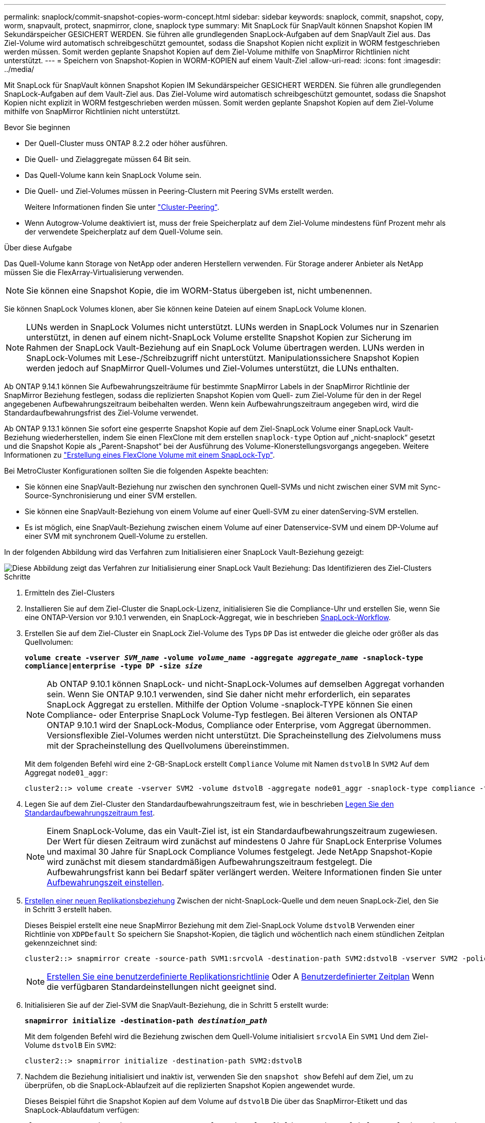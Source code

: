 ---
permalink: snaplock/commit-snapshot-copies-worm-concept.html 
sidebar: sidebar 
keywords: snaplock, commit, snapshot, copy, worm, snapvault, protect, snapmirror, clone, snaplock type 
summary: Mit SnapLock für SnapVault können Snapshot Kopien IM Sekundärspeicher GESICHERT WERDEN. Sie führen alle grundlegenden SnapLock-Aufgaben auf dem SnapVault Ziel aus. Das Ziel-Volume wird automatisch schreibgeschützt gemountet, sodass die Snapshot Kopien nicht explizit in WORM festgeschrieben werden müssen. Somit werden geplante Snapshot Kopien auf dem Ziel-Volume mithilfe von SnapMirror Richtlinien nicht unterstützt. 
---
= Speichern von Snapshot-Kopien in WORM-KOPIEN auf einem Vault-Ziel
:allow-uri-read: 
:icons: font
:imagesdir: ../media/


[role="lead"]
Mit SnapLock für SnapVault können Snapshot Kopien IM Sekundärspeicher GESICHERT WERDEN. Sie führen alle grundlegenden SnapLock-Aufgaben auf dem Vault-Ziel aus. Das Ziel-Volume wird automatisch schreibgeschützt gemountet, sodass die Snapshot Kopien nicht explizit in WORM festgeschrieben werden müssen. Somit werden geplante Snapshot Kopien auf dem Ziel-Volume mithilfe von SnapMirror Richtlinien nicht unterstützt.

.Bevor Sie beginnen
* Der Quell-Cluster muss ONTAP 8.2.2 oder höher ausführen.
* Die Quell- und Zielaggregate müssen 64 Bit sein.
* Das Quell-Volume kann kein SnapLock Volume sein.
* Die Quell- und Ziel-Volumes müssen in Peering-Clustern mit Peering SVMs erstellt werden.
+
Weitere Informationen finden Sie unter link:https://docs.netapp.com/us-en/ontap-sm-classic/peering/index.html["Cluster-Peering"].

* Wenn Autogrow-Volume deaktiviert ist, muss der freie Speicherplatz auf dem Ziel-Volume mindestens fünf Prozent mehr als der verwendete Speicherplatz auf dem Quell-Volume sein.


.Über diese Aufgabe
Das Quell-Volume kann Storage von NetApp oder anderen Herstellern verwenden. Für Storage anderer Anbieter als NetApp müssen Sie die FlexArray-Virtualisierung verwenden.


NOTE: Sie können eine Snapshot Kopie, die im WORM-Status übergeben ist, nicht umbenennen.

Sie können SnapLock Volumes klonen, aber Sie können keine Dateien auf einem SnapLock Volume klonen.


NOTE: LUNs werden in SnapLock Volumes nicht unterstützt. LUNs werden in SnapLock Volumes nur in Szenarien unterstützt, in denen auf einem nicht-SnapLock Volume erstellte Snapshot Kopien zur Sicherung im Rahmen der SnapLock Vault-Beziehung auf ein SnapLock Volume übertragen werden. LUNs werden in SnapLock-Volumes mit Lese-/Schreibzugriff nicht unterstützt. Manipulationssichere Snapshot Kopien werden jedoch auf SnapMirror Quell-Volumes und Ziel-Volumes unterstützt, die LUNs enthalten.

Ab ONTAP 9.14.1 können Sie Aufbewahrungszeiträume für bestimmte SnapMirror Labels in der SnapMirror Richtlinie der SnapMirror Beziehung festlegen, sodass die replizierten Snapshot Kopien vom Quell- zum Ziel-Volume für den in der Regel angegebenen Aufbewahrungszeitraum beibehalten werden. Wenn kein Aufbewahrungszeitraum angegeben wird, wird die Standardaufbewahrungsfrist des Ziel-Volume verwendet.

Ab ONTAP 9.13.1 können Sie sofort eine gesperrte Snapshot Kopie auf dem Ziel-SnapLock Volume einer SnapLock Vault-Beziehung wiederherstellen, indem Sie einen FlexClone mit dem erstellen `snaplock-type` Option auf „nicht-snaplock“ gesetzt und die Snapshot Kopie als „Parent-Snapshot“ bei der Ausführung des Volume-Klonerstellungsvorgangs angegeben. Weitere Informationen zu link:https://docs.netapp.com/us-en/ontap/volumes/create-flexclone-task.html?q=volume+clone["Erstellung eines FlexClone Volume mit einem SnapLock-Typ"].

Bei MetroCluster Konfigurationen sollten Sie die folgenden Aspekte beachten:

* Sie können eine SnapVault-Beziehung nur zwischen den synchronen Quell-SVMs und nicht zwischen einer SVM mit Sync-Source-Synchronisierung und einer SVM erstellen.
* Sie können eine SnapVault-Beziehung von einem Volume auf einer Quell-SVM zu einer datenServing-SVM erstellen.
* Es ist möglich, eine SnapVault-Beziehung zwischen einem Volume auf einer Datenservice-SVM und einem DP-Volume auf einer SVM mit synchronem Quell-Volume zu erstellen.


In der folgenden Abbildung wird das Verfahren zum Initialisieren einer SnapLock Vault-Beziehung gezeigt:

image::../media/snapvault-steps-clustered.gif[Diese Abbildung zeigt das Verfahren zur Initialisierung einer SnapLock Vault Beziehung: Das Identifizieren des Ziel-Clusters,creating a destination volume,creating a policy]

.Schritte
. Ermitteln des Ziel-Clusters
. Installieren Sie auf dem Ziel-Cluster die SnapLock-Lizenz, initialisieren Sie die Compliance-Uhr und erstellen Sie, wenn Sie eine ONTAP-Version vor 9.10.1 verwenden, ein SnapLock-Aggregat, wie in beschrieben xref:workflow-concept.html[SnapLock-Workflow].
. Erstellen Sie auf dem Ziel-Cluster ein SnapLock Ziel-Volume des Typs `DP` Das ist entweder die gleiche oder größer als das Quellvolumen:
+
`*volume create -vserver _SVM_name_ -volume _volume_name_ -aggregate _aggregate_name_ -snaplock-type compliance|enterprise -type DP -size _size_*`

+
[NOTE]
====
Ab ONTAP 9.10.1 können SnapLock- und nicht-SnapLock-Volumes auf demselben Aggregat vorhanden sein. Wenn Sie ONTAP 9.10.1 verwenden, sind Sie daher nicht mehr erforderlich, ein separates SnapLock Aggregat zu erstellen. Mithilfe der Option Volume -snaplock-TYPE können Sie einen Compliance- oder Enterprise SnapLock Volume-Typ festlegen. Bei älteren Versionen als ONTAP ONTAP 9.10.1 wird der SnapLock-Modus, Compliance oder Enterprise, vom Aggregat übernommen. Versionsflexible Ziel-Volumes werden nicht unterstützt. Die Spracheinstellung des Zielvolumens muss mit der Spracheinstellung des Quellvolumens übereinstimmen.

====
+
Mit dem folgenden Befehl wird eine 2-GB-SnapLock erstellt `Compliance` Volume mit Namen `dstvolB` In `SVM2` Auf dem Aggregat `node01_aggr`:

+
[listing]
----
cluster2::> volume create -vserver SVM2 -volume dstvolB -aggregate node01_aggr -snaplock-type compliance -type DP -size 2GB
----
. Legen Sie auf dem Ziel-Cluster den Standardaufbewahrungszeitraum fest, wie in beschrieben xref:set-default-retention-period-task.adoc[Legen Sie den Standardaufbewahrungszeitraum fest].
+
[NOTE]
====
Einem SnapLock-Volume, das ein Vault-Ziel ist, ist ein Standardaufbewahrungszeitraum zugewiesen. Der Wert für diesen Zeitraum wird zunächst auf mindestens 0 Jahre für SnapLock Enterprise Volumes und maximal 30 Jahre für SnapLock Compliance Volumes festgelegt. Jede NetApp Snapshot-Kopie wird zunächst mit diesem standardmäßigen Aufbewahrungszeitraum festgelegt. Die Aufbewahrungsfrist kann bei Bedarf später verlängert werden. Weitere Informationen finden Sie unter xref:set-retention-period-task.adoc[Aufbewahrungszeit einstellen].

====
. xref:../data-protection/create-replication-relationship-task.adoc[Erstellen einer neuen Replikationsbeziehung] Zwischen der nicht-SnapLock-Quelle und dem neuen SnapLock-Ziel, den Sie in Schritt 3 erstellt haben.
+
Dieses Beispiel erstellt eine neue SnapMirror Beziehung mit dem Ziel-SnapLock Volume `dstvolB` Verwenden einer Richtlinie von `XDPDefault` So speichern Sie Snapshot-Kopien, die täglich und wöchentlich nach einem stündlichen Zeitplan gekennzeichnet sind:

+
[listing]
----
cluster2::> snapmirror create -source-path SVM1:srcvolA -destination-path SVM2:dstvolB -vserver SVM2 -policy XDPDefault -schedule hourly
----
+
[NOTE]
====
xref:../data-protection/create-custom-replication-policy-concept.adoc[Erstellen Sie eine benutzerdefinierte Replikationsrichtlinie] Oder A xref:../data-protection/create-replication-job-schedule-task.adoc[Benutzerdefinierter Zeitplan] Wenn die verfügbaren Standardeinstellungen nicht geeignet sind.

====
. Initialisieren Sie auf der Ziel-SVM die SnapVault-Beziehung, die in Schritt 5 erstellt wurde:
+
`*snapmirror initialize -destination-path _destination_path_*`

+
Mit dem folgenden Befehl wird die Beziehung zwischen dem Quell-Volume initialisiert `srcvolA` Ein `SVM1` Und dem Ziel-Volume `dstvolB` Ein `SVM2`:

+
[listing]
----
cluster2::> snapmirror initialize -destination-path SVM2:dstvolB
----
. Nachdem die Beziehung initialisiert und inaktiv ist, verwenden Sie den `snapshot show` Befehl auf dem Ziel, um zu überprüfen, ob die SnapLock-Ablaufzeit auf die replizierten Snapshot Kopien angewendet wurde.
+
Dieses Beispiel führt die Snapshot Kopien auf dem Volume auf `dstvolB` Die über das SnapMirror-Etikett und das SnapLock-Ablaufdatum verfügen:

+
[listing]
----
cluster2::> snapshot show -vserver SVM2 -volume dstvolB -fields snapmirror-label, snaplock-expiry-time
----


.Verwandte Informationen
https://docs.netapp.com/us-en/ontap-sm-classic/peering/index.html["Cluster- und SVM-Peering"]

https://docs.netapp.com/us-en/ontap-sm-classic/volume-backup-snapvault/index.html["Volume Backup mit SnapVault"]
